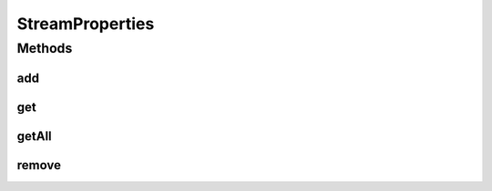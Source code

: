 .. java:import:: java.util Properties

.. java:import:: org.crs4.most.streaming.enums StreamProperty

StreamProperties
================

.. java:package:: org.crs4.most.streaming
   :noindex:

.. java:type:: public class StreamProperties

   This class collects a set of stream properties a user intend to apply to a stream.

   **See also:** :java:ref:`IStream.commitProperties(StreamProperties)`

Methods
-------
add
^^^

.. java:method:: public StreamProperties add(StreamProperty streamProperty, String value)
   :outertype: StreamProperties

   Add a new property

   :param streamProperty: the stream property to update
   :param value: the value to be set for this property
   :return: this StreamProperties so you can chain more properties to add

get
^^^

.. java:method:: public String get(StreamProperty property)
   :outertype: StreamProperties

   Get the specified property value

   :param property: the stream property key
   :return: the specified property value(or null if the key was not found)

getAll
^^^^^^

.. java:method:: public Properties getAll()
   :outertype: StreamProperties

   Get all added properties

   :return: the added properties

remove
^^^^^^

.. java:method:: public String remove(StreamProperty streamProperty)
   :outertype: StreamProperties

   Remove the specified property

   :param streamProperty: the property to remove
   :return: value of the removed property, or null if this property was not found

